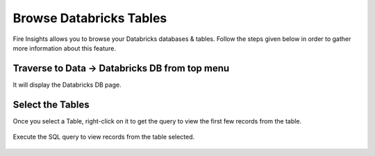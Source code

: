 Browse Databricks Tables
===========================

Fire Insights allows you to browse your Databricks databases & tables. Follow the steps given below in order to gather more information about this feature.

Traverse to Data -> Databricks DB from top menu
----------------------

It will display the Databricks DB page.


.. figure:: ../../_assets/configuration/databricks_db.PNG
   :alt: Databricks
   :width: 100%

Select the Tables 
----------------------

Once you select a Table, right-click on it to get the query to view the first few records from the table.

.. figure:: ../../_assets/configuration/databricks_1.PNG
   :alt: Databricks
   :width: 100%
   
Execute the SQL query to view records from the table selected.

.. figure:: ../../_assets/configuration/databricks_query.PNG
   :alt: Databricks
   :width: 100%


